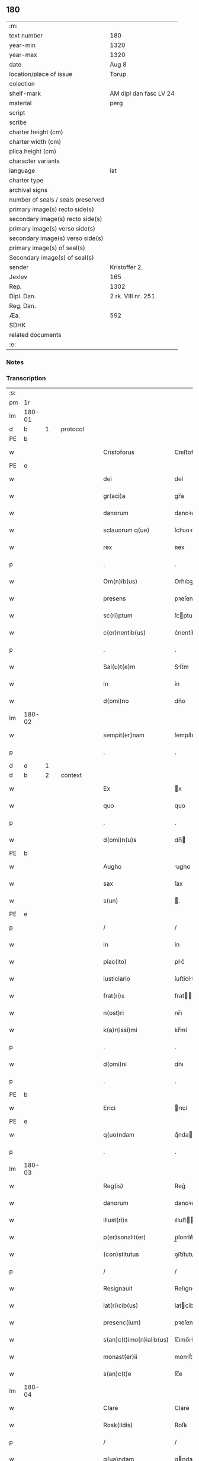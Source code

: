 ** 180

| :m:                               |                        |
| text number                       | 180                    |
| year-min                          | 1320                   |
| year-max                          | 1320                   |
| date                              | Aug 8                  |
| location/place of issue           | Torup                  |
| colection                         |                        |
| shelf-mark                        | AM dipl dan fasc LV 24 |
| material                          | perg                   |
| script                            |                        |
| scribe                            |                        |
| charter height (cm)               |                        |
| charter width (cm)                |                        |
| plica height (cm)                 |                        |
| character variants                |                        |
| language                          | lat                    |
| charter type                      |                        |
| archival signs                    |                        |
| number of seals / seals preserved |                        |
| primary image(s) recto side(s)    |                        |
| secondary image(s) recto side(s)  |                        |
| primary image(s) verso side(s)    |                        |
| secondary image(s) verso side(s)  |                        |
| primary image(s) of seal(s)       |                        |
| Secondary image(s) of seal(s)     |                        |
| sender                            | Kristoffer 2.          |
| Jexlev                            | 165                    |
| Rep.                              | 1302                   |
| Dipl. Dan.                        | 2 rk. VIII nr. 251     |
| Reg. Dan.                         |                        |
| Æa.                               | 592                    |
| SDHK                              |                        |
| related documents                 |                        |
| :e:                               |                        |

*** Notes


*** Transcription
| :s: |        |   |   |   |   |                          |              |   |   |   |   |     |   |   |   |               |          |          |  |    |    |    |    |
| pm  | 1r     |   |   |   |   |                          |              |   |   |   |   |     |   |   |   |               |          |          |  |    |    |    |    |
| lm  | 180-01 |   |   |   |   |                          |              |   |   |   |   |     |   |   |   |               |          |          |  |    |    |    |    |
| d  | b      | 1  |   | protocol  |   |                          |              |   |   |   |   |     |   |   |   |               |          |          |  |    |    |    |    |
| PE  | b      |   |   |   |   |                          |              |   |   |   |   |     |   |   |   |               |          |          |  |    |    |    |    |
| w   |        |   |   |   |   | Cristoforus              | Cʀıﬅofoꝛu   |   |   |   |   | lat |   |   |   |        180-01 |          |          |  |    |    |    |    |
| PE  | e      |   |   |   |   |                          |              |   |   |   |   |     |   |   |   |               |          |          |  |    |    |    |    |
| w   |        |   |   |   |   | dei                      | deí          |   |   |   |   | lat |   |   |   |        180-01 |          |          |  |    |    |    |    |
| w   |        |   |   |   |   | gr(aci)a                 | gr̅a          |   |   |   |   | lat |   |   |   |        180-01 |          |          |  |    |    |    |    |
| w   |        |   |   |   |   | danorum                  | danoꝛu      |   |   |   |   | lat |   |   |   |        180-01 |          |          |  |    |    |    |    |
| w   |        |   |   |   |   | sclauorum q(ue)          | ſcluoꝛu qꝫ |   |   |   |   | lat |   |   |   |        180-01 |          |          |  |    |    |    |    |
| w   |        |   |   |   |   | rex                      | ʀex          |   |   |   |   | lat |   |   |   |        180-01 |          |          |  |    |    |    |    |
| p   |        |   |   |   |   | .                        | .            |   |   |   |   | lat |   |   |   |        180-01 |          |          |  |    |    |    |    |
| w   |        |   |   |   |   | Om(n)ib(us)              | Om̅ıbꝫ        |   |   |   |   | lat |   |   |   |        180-01 |          |          |  |    |    |    |    |
| w   |        |   |   |   |   | presens                  | pꝛeſen      |   |   |   |   | lat |   |   |   |        180-01 |          |          |  |    |    |    |    |
| w   |        |   |   |   |   | sc(ri)ptum               | ſcptu      |   |   |   |   | lat |   |   |   |        180-01 |          |          |  |    |    |    |    |
| w   |        |   |   |   |   | c(er)nentib(us)          | c͛nentíbꝫ     |   |   |   |   | lat |   |   |   |        180-01 |          |          |  |    |    |    |    |
| p   |        |   |   |   |   | .                        | .            |   |   |   |   | lat |   |   |   |        180-01 |          |          |  |    |    |    |    |
| w   |        |   |   |   |   | Sal(u)t(e)m              | Slt̅m        |   |   |   |   | lat |   |   |   |        180-01 |          |          |  |    |    |    |    |
| w   |        |   |   |   |   | in                       | ín           |   |   |   |   | lat |   |   |   |        180-01 |          |          |  |    |    |    |    |
| w   |        |   |   |   |   | d(omi)no                 | dn̅o          |   |   |   |   | lat |   |   |   |        180-01 |          |          |  |    |    |    |    |
| lm  | 180-02 |   |   |   |   |                          |              |   |   |   |   |     |   |   |   |               |          |          |  |    |    |    |    |
| w   |        |   |   |   |   | sempit(er)nam            | ſempít͛n    |   |   |   |   | lat |   |   |   |        180-02 |          |          |  |    |    |    |    |
| p   |        |   |   |   |   | .                        | .            |   |   |   |   | lat |   |   |   |        180-02 |          |          |  |    |    |    |    |
| d  | e      | 1  |   |   |   |                          |              |   |   |   |   |     |   |   |   |               |          |          |  |    |    |    |    |
| d  | b      | 2  |   | context  |   |                          |              |   |   |   |   |     |   |   |   |               |          |          |  |    |    |    |    |
| w   |        |   |   |   |   | Ex                       | x           |   |   |   |   | lat |   |   |   |        180-02 |          |          |  |    |    |    |    |
| w   |        |   |   |   |   | quo                      | quo          |   |   |   |   | lat |   |   |   |        180-02 |          |          |  |    |    |    |    |
| p   |        |   |   |   |   | .                        | .            |   |   |   |   | lat |   |   |   |        180-02 |          |          |  |    |    |    |    |
| w   |        |   |   |   |   | d(omi)n(u)s              | dn̅          |   |   |   |   | lat |   |   |   |        180-02 |          |          |  |    |    |    |    |
| PE  | b      |   |   |   |   |                          |              |   |   |   |   |     |   |   |   |               |          |          |  |    |    |    |    |
| w   |        |   |   |   |   | Augho                    | ugho        |   |   |   |   | lat |   |   |   |        180-02 |          |          |  |    |    |    |    |
| w   |        |   |   |   |   | sax                      | ſax          |   |   |   |   | dan |   |   |   |        180-02 |          |          |  |    |    |    |    |
| w   |        |   |   |   |   | s(un)                    | .           |   |   |   |   | dan |   |   |   |        180-02 |          |          |  |    |    |    |    |
| PE  | e      |   |   |   |   |                          |              |   |   |   |   |     |   |   |   |               |          |          |  |    |    |    |    |
| p   |        |   |   |   |   | /                        | /            |   |   |   |   | lat |   |   |   |        180-02 |          |          |  |    |    |    |    |
| w   |        |   |   |   |   | in                       | ín           |   |   |   |   | lat |   |   |   |        180-02 |          |          |  |    |    |    |    |
| w   |        |   |   |   |   | plac(ito)                | plc͛         |   |   |   |   | lat |   |   |   |        180-02 |          |          |  |    |    |    |    |
| w   |        |   |   |   |   | iusticiario              | íuﬅicíꝛío   |   |   |   |   | lat |   |   |   |        180-02 |          |          |  |    |    |    |    |
| w   |        |   |   |   |   | frat(ri)s                | frat       |   |   |   |   | lat |   |   |   |        180-02 |          |          |  |    |    |    |    |
| w   |        |   |   |   |   | n(ost)ri                 | nr̅ı          |   |   |   |   | lat |   |   |   |        180-02 |          |          |  |    |    |    |    |
| w   |        |   |   |   |   | k(a)r(issi)mi            | kr̅mí         |   |   |   |   | lat |   |   |   |        180-02 |          |          |  |    |    |    |    |
| p   |        |   |   |   |   | .                        | .            |   |   |   |   | lat |   |   |   |        180-02 |          |          |  |    |    |    |    |
| w   |        |   |   |   |   | d(omi)ni                 | dn̅ı          |   |   |   |   | lat |   |   |   |        180-02 |          |          |  |    |    |    |    |
| p   |        |   |   |   |   | .                        | .            |   |   |   |   | lat |   |   |   |        180-02 |          |          |  |    |    |    |    |
| PE  | b      |   |   |   |   |                          |              |   |   |   |   |     |   |   |   |               |          |          |  |    |    |    |    |
| w   |        |   |   |   |   | Erici                    | rıcí        |   |   |   |   | lat |   |   |   |        180-02 |          |          |  |    |    |    |    |
| PE  | e      |   |   |   |   |                          |              |   |   |   |   |     |   |   |   |               |          |          |  |    |    |    |    |
| w   |        |   |   |   |   | q(uo)ndam                | qͦnda        |   |   |   |   | lat |   |   |   |        180-02 |          |          |  |    |    |    |    |
| p   |        |   |   |   |   | .                        | .            |   |   |   |   | lat |   |   |   |        180-02 |          |          |  |    |    |    |    |
| lm  | 180-03 |   |   |   |   |                          |              |   |   |   |   |     |   |   |   |               |          |          |  |    |    |    |    |
| w   |        |   |   |   |   | Reg(is)                  | Reg͛          |   |   |   |   | lat |   |   |   |        180-03 |          |          |  |    |    |    |    |
| w   |        |   |   |   |   | danorum                  | danoꝛu      |   |   |   |   | lat |   |   |   |        180-03 |          |          |  |    |    |    |    |
| w   |        |   |   |   |   | illust(ri)s              | ılluﬅ      |   |   |   |   | lat |   |   |   |        180-03 |          |          |  |    |    |    |    |
| w   |        |   |   |   |   | p(er)sonalit(er)         | p̲ſonlıt͛     |   |   |   |   | lat |   |   |   |        180-03 |          |          |  |    |    |    |    |
| w   |        |   |   |   |   | (con)stitutus            | ꝯﬅítutu     |   |   |   |   | lat |   |   |   |        180-03 |          |          |  |    |    |    |    |
| p   |        |   |   |   |   | /                        | /            |   |   |   |   | lat |   |   |   |        180-03 |          |          |  |    |    |    |    |
| w   |        |   |   |   |   | Resignauit               | Reſıgnuít   |   |   |   |   | lat |   |   |   |        180-03 |          |          |  |    |    |    |    |
| w   |        |   |   |   |   | lat(ri)cib(us)           | latcíbꝫ     |   |   |   |   | lat |   |   |   |        180-03 |          |          |  |    |    |    |    |
| w   |        |   |   |   |   | presenc(ium)             | pꝛeſenc͛      |   |   |   |   | lat |   |   |   |        180-03 |          |          |  |    |    |    |    |
| w   |        |   |   |   |   | s(an)c(t)imo(n)ialib(us) | ſc̅ımo̅ılíbꝫ  |   |   |   |   | lat |   |   |   |        180-03 |          |          |  |    |    |    |    |
| w   |        |   |   |   |   | monast(er)ii             | monﬅ͛íí      |   |   |   |   | lat |   |   |   |        180-03 |          |          |  |    |    |    |    |
| w   |        |   |   |   |   | s(an)c(t)e               | ſc̅e          |   |   |   |   | lat |   |   |   |        180-03 |          |          |  |    |    |    |    |
| lm  | 180-04 |   |   |   |   |                          |              |   |   |   |   |     |   |   |   |               |          |          |  |    |    |    |    |
| w   |        |   |   |   |   | Clare                    | Clare        |   |   |   |   | lat |   |   |   |        180-04 |          |          |  |    |    |    |    |
| w   |        |   |   |   |   | Rosk(ildis)              | Roſꝃ         |   |   |   |   | lat |   |   |   |        180-04 |          |          |  |    |    |    |    |
| p   |        |   |   |   |   | /                        | /            |   |   |   |   | lat |   |   |   |        180-04 |          |          |  |    |    |    |    |
| w   |        |   |   |   |   | q(ua)ndam                | qnda       |   |   |   |   | lat |   |   |   |        180-04 |          |          |  |    |    |    |    |
| w   |        |   |   |   |   | piscaturam               | pıſctur   |   |   |   |   | lat |   |   |   |        180-04 |          |          |  |    |    |    |    |
| p   |        |   |   |   |   | .                        | .            |   |   |   |   | lat |   |   |   |        180-04 |          |          |  |    |    |    |    |
| w   |        |   |   |   |   | no(m)i(n)e               | no̅ıe         |   |   |   |   | lat |   |   |   |        180-04 |          |          |  |    |    |    |    |
| PL  | b      |   |   |   |   |                          |              |   |   |   |   |     |   |   |   |               |          |          |  |    |    |    |    |
| w   |        |   |   |   |   | birkedam                 | bírked     |   |   |   |   | dan |   |   |   |        180-04 |          |          |  |    |    |    |    |
| PL  | e      |   |   |   |   |                          |              |   |   |   |   |     |   |   |   |               |          |          |  |    |    |    |    |
| p   |        |   |   |   |   | /                        | /            |   |   |   |   | lat |   |   |   |        180-04 |          |          |  |    |    |    |    |
| w   |        |   |   |   |   | iure                     | íure         |   |   |   |   | lat |   |   |   |        180-04 |          |          |  |    |    |    |    |
| w   |        |   |   |   |   | p(er)petuo               | etuo        |   |   |   |   | lat |   |   |   |        180-04 |          |          |  |    |    |    |    |
| w   |        |   |   |   |   | possidendam              | poſſıdendm  |   |   |   |   | lat |   |   |   |        180-04 |          |          |  |    |    |    |    |
| p   |        |   |   |   |   | /                        | /            |   |   |   |   | lat |   |   |   |        180-04 |          |          |  |    |    |    |    |
| w   |        |   |   |   |   | Recognoscens             | Recognoſcen |   |   |   |   | lat |   |   |   |        180-04 |          |          |  |    |    |    |    |
| w   |        |   |   |   |   | se                       | ſe           |   |   |   |   | lat |   |   |   |        180-04 |          |          |  |    |    |    |    |
| w   |        |   |   |   |   | in                       | ín           |   |   |   |   | lat |   |   |   |        180-04 |          |          |  |    |    |    |    |
| w   |        |   |   |   |   | d(i)c(t)a                | dc̅a          |   |   |   |   | lat |   |   |   |        180-04 |          |          |  |    |    |    |    |
| lm  | 180-05 |   |   |   |   |                          |              |   |   |   |   |     |   |   |   |               |          |          |  |    |    |    |    |
| w   |        |   |   |   |   | piscat(ur)a              | pıſct᷑a      |   |   |   |   | lat |   |   |   |        180-05 |          |          |  |    |    |    |    |
| w   |        |   |   |   |   | nullum                   | nullu       |   |   |   |   | lat |   |   |   |        180-05 |          |          |  |    |    |    |    |
| w   |        |   |   |   |   | jus                      | ȷu          |   |   |   |   | lat |   |   |   |        180-05 |          |          |  |    |    |    |    |
| w   |        |   |   |   |   | hab(er)e                 | hb͛e         |   |   |   |   | lat |   |   |   |        180-05 |          |          |  |    |    |    |    |
| p   |        |   |   |   |   | .                        | .            |   |   |   |   | lat |   |   |   |        180-05 |          |          |  |    |    |    |    |
| w   |        |   |   |   |   | p(ro)ut                  | ꝓut          |   |   |   |   | lat |   |   |   |        180-05 |          |          |  |    |    |    |    |
| w   |        |   |   |   |   | in                       | ín           |   |   |   |   | lat |   |   |   |        180-05 |          |          |  |    |    |    |    |
| w   |        |   |   |   |   | l(itte)ris               | lr͛ı         |   |   |   |   | lat |   |   |   |        180-05 |          |          |  |    |    |    |    |
| w   |        |   |   |   |   | d(i)c(t)i                | dc̅ı          |   |   |   |   | lat |   |   |   |        180-05 |          |          |  |    |    |    |    |
| w   |        |   |   |   |   | frat(ri)s                | frat       |   |   |   |   | lat |   |   |   |        180-05 |          |          |  |    |    |    |    |
| w   |        |   |   |   |   | n(ost)ri                 | nr̅ı          |   |   |   |   | lat |   |   |   |        180-05 |          |          |  |    |    |    |    |
| w   |        |   |   |   |   | ap(er)tis                | ap̲tí        |   |   |   |   | lat |   |   |   |        180-05 |          |          |  |    |    |    |    |
| w   |        |   |   |   |   | sup(er)                  | ſup̲          |   |   |   |   | lat |   |   |   |        180-05 |          |          |  |    |    |    |    |
| w   |        |   |   |   |   | hoc                      | hoc          |   |   |   |   | lat |   |   |   |        180-05 |          |          |  |    |    |    |    |
| w   |        |   |   |   |   | confectis                | confeı     |   |   |   |   | lat |   |   |   |        180-05 |          |          |  |    |    |    |    |
| w   |        |   |   |   |   | plenius                  | pleníu      |   |   |   |   | lat |   |   |   |        180-05 |          |          |  |    |    |    |    |
| w   |        |   |   |   |   | (con)tine(rur)           | ꝯtíne᷑        |   |   |   |   | lat |   |   |   |        180-05 |          |          |  |    |    |    |    |
| p   |        |   |   |   |   | //                       | //           |   |   |   |   | lat |   |   |   |        180-05 |          |          |  |    |    |    |    |
| lm  | 180-06 |   |   |   |   |                          |              |   |   |   |   |     |   |   |   |               |          |          |  |    |    |    |    |
| w   |        |   |   |   |   | Nos                      | No          |   |   |   |   | lat |   |   |   |        180-06 |          |          |  |    |    |    |    |
| w   |        |   |   |   |   | d(i)c(t)is               | dc̅ı         |   |   |   |   | lat |   |   |   |        180-06 |          |          |  |    |    |    |    |
| w   |        |   |   |   |   | s(an)c(t)imonialib(us)   | ſc̅ımonílíbꝫ |   |   |   |   | lat |   |   |   |        180-06 |          |          |  |    |    |    |    |
| w   |        |   |   |   |   | pred(i)c(t)am            | pꝛedc̅am      |   |   |   |   | lat |   |   |   |        180-06 |          |          |  |    |    |    |    |
| w   |        |   |   |   |   | piscat(ur)am             | píſcat᷑am     |   |   |   |   | lat |   |   |   |        180-06 |          |          |  |    |    |    |    |
| w   |        |   |   |   |   | adiudicamus              | dıudícmu  |   |   |   |   | lat |   |   |   |        180-06 |          |          |  |    |    |    |    |
| w   |        |   |   |   |   | iure                     | ıure         |   |   |   |   | lat |   |   |   |        180-06 |          |          |  |    |    |    |    |
| w   |        |   |   |   |   | p(er)petuo               | ̲etuo        |   |   |   |   | lat |   |   |   |        180-06 |          |          |  |    |    |    |    |
| w   |        |   |   |   |   | possidendam              | poſſıdend  |   |   |   |   | lat |   |   |   |        180-06 |          |          |  |    |    |    |    |
| p   |        |   |   |   |   | .                        | .            |   |   |   |   | lat |   |   |   |        180-06 |          |          |  |    |    |    |    |
| w   |        |   |   |   |   | Inhibentes               | Inhıbente   |   |   |   |   | lat |   |   |   |        180-06 |          |          |  |    |    |    |    |
| lm  | 180-07 |   |   |   |   |                          |              |   |   |   |   |     |   |   |   |               |          |          |  |    |    |    |    |
| w   |        |   |   |   |   | dist(ri)cte              | díﬅe       |   |   |   |   | lat |   |   |   |        180-07 |          |          |  |    |    |    |    |
| w   |        |   |   |   |   | p(er)                    | p̲            |   |   |   |   | lat |   |   |   |        180-07 |          |          |  |    |    |    |    |
| w   |        |   |   |   |   | gr(aci)am                | gr̅am         |   |   |   |   | lat |   |   |   |        180-07 |          |          |  |    |    |    |    |
| w   |        |   |   |   |   | n(ost)ram                | nr̅am         |   |   |   |   | lat |   |   |   |        180-07 |          |          |  |    |    |    |    |
| p   |        |   |   |   |   | .                        | .            |   |   |   |   | lat |   |   |   |        180-07 |          |          |  |    |    |    |    |
| w   |        |   |   |   |   | ne                       | ne           |   |   |   |   | lat |   |   |   |        180-07 |          |          |  |    |    |    |    |
| w   |        |   |   |   |   | quis                     | quí         |   |   |   |   | lat |   |   |   |        180-07 |          |          |  |    |    |    |    |
| w   |        |   |   |   |   | in                       | ín           |   |   |   |   | lat |   |   |   |        180-07 |          |          |  |    |    |    |    |
| w   |        |   |   |   |   | ip(s)a                   | ıp̅          |   |   |   |   | lat |   |   |   |        180-07 |          |          |  |    |    |    |    |
| w   |        |   |   |   |   | piscat(ur)a              | píſcat᷑a      |   |   |   |   | lat |   |   |   |        180-07 |          |          |  |    |    |    |    |
| w   |        |   |   |   |   | piscari                  | pıſcꝛí      |   |   |   |   | lat |   |   |   |        180-07 |          |          |  |    |    |    |    |
| w   |        |   |   |   |   | presumat                 | pꝛeſumt     |   |   |   |   | lat |   |   |   |        180-07 |          |          |  |    |    |    |    |
| p   |        |   |   |   |   | /                        | /            |   |   |   |   | lat |   |   |   |        180-07 |          |          |  |    |    |    |    |
| w   |        |   |   |   |   | sine                     | ſíne         |   |   |   |   | lat |   |   |   |        180-07 |          |          |  |    |    |    |    |
| w   |        |   |   |   |   | ip(s)arum                | ıp̅ꝛu       |   |   |   |   | lat |   |   |   |        180-07 |          |          |  |    |    |    |    |
| w   |        |   |   |   |   | s(an)c(t)imonialium      | ſc̅ımonílíu |   |   |   |   | lat |   |   |   |        180-07 |          |          |  |    |    |    |    |
| lm  | 180-08 |   |   |   |   |                          |              |   |   |   |   |     |   |   |   |               |          |          |  |    |    |    |    |
| w   |        |   |   |   |   | b(e)n(e)placito          | bn̅plcíto    |   |   |   |   | lat |   |   |   |        180-08 |          |          |  |    |    |    |    |
| w   |        |   |   |   |   | (et)                     |             |   |   |   |   | lat |   |   |   |        180-08 |          |          |  |    |    |    |    |
| w   |        |   |   |   |   | (con)sensu               | ꝯſenſu       |   |   |   |   | lat |   |   |   |        180-08 |          |          |  |    |    |    |    |
| p   |        |   |   |   |   | .                        | .            |   |   |   |   | lat |   |   |   |        180-08 |          |          |  |    |    |    |    |
| d  | e      | 2  |   |   |   |                          |              |   |   |   |   |     |   |   |   |               |          |          |  |    |    |    |    |
| d  | b      | 3  |   | eschatocol  |   |                          |              |   |   |   |   |     |   |   |   |               |          |          |  |    |    |    |    |
| w   |        |   |   |   |   | In                       | In           |   |   |   |   | lat |   |   |   |        180-08 |          |          |  |    |    |    |    |
| w   |        |   |   |   |   | Cuius                    | Cuíu        |   |   |   |   | lat |   |   |   |        180-08 |          |          |  |    |    |    |    |
| w   |        |   |   |   |   | Rei                      | Reí          |   |   |   |   | lat |   |   |   |        180-08 |          |          |  |    |    |    |    |
| w   |        |   |   |   |   | Testimonium              | Teﬅímoníu   |   |   |   |   | lat |   |   |   |        180-08 |          |          |  |    |    |    |    |
| p   |        |   |   |   |   | .                        | .            |   |   |   |   | lat |   |   |   |        180-08 |          |          |  |    |    |    |    |
| w   |        |   |   |   |   | sigillum                 | ſıgíllu     |   |   |   |   | lat |   |   |   |        180-08 |          |          |  |    |    |    |    |
| w   |        |   |   |   |   | n(ost)r(u)m              | nr̅m          |   |   |   |   | lat |   |   |   |        180-08 |          |          |  |    |    |    |    |
| w   |        |   |   |   |   | presentib(us)            | pꝛeſentíbꝫ   |   |   |   |   | lat |   |   |   |        180-08 |          |          |  |    |    |    |    |
| w   |        |   |   |   |   | est                      | eﬅ           |   |   |   |   | lat |   |   |   |        180-08 |          |          |  |    |    |    |    |
| w   |        |   |   |   |   | appensum                 | enſum      |   |   |   |   | lat |   |   |   |        180-08 |          |          |  |    |    |    |    |
| p   |        |   |   |   |   | .                        | .            |   |   |   |   | lat |   |   |   |        180-08 |          |          |  |    |    |    |    |
| w   |        |   |   |   |   | da¦tum                   | d¦tu       |   |   |   |   | lat |   |   |   | 180-08—180-09 |          |          |  |    |    |    |    |
| PL  | b      |   |   |   |   |                          |              |   |   |   |   |     |   |   |   |               |          |          |  |    |    |    |    |
| w   |        |   |   |   |   | Touæthorp                | Touæthoꝛp    |   |   |   |   | dan |   |   |   |        180-09 |          |          |  |    |    |    |    |
| PL  | e      |   |   |   |   |                          |              |   |   |   |   |     |   |   |   |               |          |          |  |    |    |    |    |
| p   |        |   |   |   |   | .                        | .            |   |   |   |   | lat |   |   |   |        180-09 |          |          |  |    |    |    |    |
| w   |        |   |   |   |   | anno                     | nno         |   |   |   |   | lat |   |   |   |        180-09 |          |          |  |    |    |    |    |
| w   |        |   |   |   |   | d(omi)ni                 | dn̅ı          |   |   |   |   | lat |   |   |   |        180-09 |          |          |  |    |    |    |    |
| p   |        |   |   |   |   | .                        | .            |   |   |   |   | lat |   |   |   |        180-09 |          |          |  |    |    |    |    |
| w   |        |   |   |   |   | mill(esim)o              | ıll̅o        |   |   |   |   | lat |   |   |   |        180-09 |          |          |  |    |    |    |    |
| p   |        |   |   |   |   | .                        | .            |   |   |   |   | lat |   |   |   |        180-09 |          |          |  |    |    |    |    |
| n   |        |   |   |   |   | ccᴄͦ                      | ᴄᴄᴄͦ          |   |   |   |   | lat |   |   |   |        180-09 |          |          |  |    |    |    |    |
| p   |        |   |   |   |   | .                        | .            |   |   |   |   | lat |   |   |   |        180-09 |          |          |  |    |    |    |    |
| n   |        |   |   |   |   | xxͦ                       | xxͦ           |   |   |   |   | lat |   |   |   |        180-09 |          |          |  |    |    |    |    |
| p   |        |   |   |   |   | .                        | .            |   |   |   |   | lat |   |   |   |        180-09 |          |          |  |    |    |    |    |
| w   |        |   |   |   |   | sexta                    | ſexta        |   |   |   |   | lat |   |   |   |        180-09 |          |          |  |    |    |    |    |
| w   |        |   |   |   |   | f(e)r(ia)                | fr          |   |   |   |   | lat |   |   |   |        180-09 |          |          |  |    |    |    |    |
| w   |        |   |   |   |   | p(ro)xima                | ꝓxím        |   |   |   |   | lat |   |   |   |        180-09 |          |          |  |    |    |    |    |
| w   |        |   |   |   |   | ante                     | nte         |   |   |   |   | lat |   |   |   |        180-09 |          |          |  |    |    |    |    |
| w   |        |   |   |   |   | diem                     | díem         |   |   |   |   | lat |   |   |   |        180-09 |          |          |  |    |    |    |    |
| w   |        |   |   |   |   | b(eat)i                  | bı̅           |   |   |   |   | lat |   |   |   |        180-09 |          |          |  |    |    |    |    |
| w   |        |   |   |   |   | laurencij                | laurencí    |   |   |   |   | lat |   |   |   |        180-09 |          |          |  |    |    |    |    |
| w   |        |   |   |   |   | mart(iris)               | mrt͛         |   |   |   |   | lat |   |   |   |        180-09 |          |          |  |    |    |    |    |
| lm  | 180-10 |   |   |   |   |                          |              |   |   |   |   |     |   |   |   |               |          |          |  |    |    |    |    |
| w   |        |   |   |   |   | Testib(us)               | Teﬅíbꝫ       |   |   |   |   | lat |   |   |   |        180-10 |          |          |  |    |    |    |    |
| w   |        |   |   |   |   | d(omi)nis                | dn̅í         |   |   |   |   | lat |   |   |   |        180-10 |          |          |  |    |    |    |    |
| PE  | b      |   |   |   |   |                          |              |   |   |   |   |     |   |   |   |               |          |          |  |    |    |    |    |
| w   |        |   |   |   |   | Andree                   | ndree       |   |   |   |   | lat |   |   |   |        180-10 |          |          |  |    |    |    |    |
| w   |        |   |   |   |   | pæt(er)                  | pæt͛          |   |   |   |   | dan |   |   |   |        180-10 |          |          |  |    |    |    |    |
| w   |        |   |   |   |   | s(un)                    |             |   |   |   |   | dan |   |   |   |        180-10 |          |          |  |    |    |    |    |
| PE  | e      |   |   |   |   |                          |              |   |   |   |   |     |   |   |   |               |          |          |  |    |    |    |    |
| w   |        |   |   |   |   | de                       | de           |   |   |   |   | lat |   |   |   |        180-10 |          |          |  |    |    |    |    |
| PL  | b      |   |   |   |   |                          |              |   |   |   |   |     |   |   |   |               |          |          |  |    |    |    |    |
| w   |        |   |   |   |   | Alnæthorp                | lnæthoꝛp    |   |   |   |   | dan |   |   |   |        180-10 |          |          |  |    |    |    |    |
| PL  | e      |   |   |   |   |                          |              |   |   |   |   |     |   |   |   |               |          |          |  |    |    |    |    |
| p   |        |   |   |   |   | .                        | .            |   |   |   |   | lat |   |   |   |        180-10 |          |          |  |    |    |    |    |
| w   |        |   |   |   |   | (et)                     |             |   |   |   |   | lat |   |   |   |        180-10 |          |          |  |    |    |    |    |
| PE  | b      |   |   |   |   |                          |              |   |   |   |   |     |   |   |   |               |          |          |  |    |    |    |    |
| w   |        |   |   |   |   | clemente                 | ᴄlemente     |   |   |   |   | lat |   |   |   |        180-10 |          |          |  |    |    |    |    |
| w   |        |   |   |   |   | herlugh                  | herlugh      |   |   |   |   | dan |   |   |   |        180-10 |          |          |  |    |    |    |    |
| w   |        |   |   |   |   | sun                      | ſun          |   |   |   |   | dan |   |   |   |        180-10 |          |          |  |    |    |    |    |
| PE  | e      |   |   |   |   |                          |              |   |   |   |   |     |   |   |   |               |          |          |  |    |    |    |    |
| p   |        |   |   |   |   | //                       | //           |   |   |   |   | lat |   |   |   |        180-10 |          |          |  |    |    |    |    |
| d  | e      | 3  |   |   |   |                          |              |   |   |   |   |     |   |   |   |               |          |          |  |    |    |    |    |
| :e: |        |   |   |   |   |                          |              |   |   |   |   |     |   |   |   |               |          |          |  |    |    |    |    |